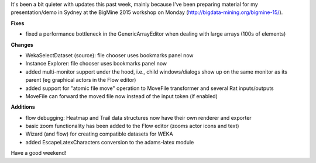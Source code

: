 .. title: quiet week
.. slug: quiet-week
.. date: 2015-08-07 14:04:32 UTC+13:00
.. tags: 
.. category: 
.. link: 
.. description: 
.. type: text
.. author: FracPete

It's been a bit quieter with updates this past week, mainly because I've been
preparing material for my presentation/demo in Sydney at the BigMine 2015
workshop on Monday (http://bigdata-mining.org/bigmine-15/).

**Fixes**

* fixed a performance bottleneck in the GenericArrayEditor when dealing with
  large arrays (100s of elements)

**Changes**

* WekaSelectDataset (source): file chooser uses bookmarks panel now
* Instance Explorer: file chooser uses bookmarks panel now
* added multi-monitor support under the hood, i.e., child windows/dialogs show
  up on the same monitor as its parent (eg graphical actors in the Flow editor)
* added support for "atomic file move" operation to MoveFile transformer and
  several Rat inputs/outputs
* MoveFile can forward the moved file now instead of the input token (if enabled)

**Additions**

* flow debugging: Heatmap and Trail data structures now have their own renderer
  and exporter
* basic zoom functionality has been added to the Flow editor (zooms actor icons and text)
* Wizard (and flow) for creating compatible datasets for WEKA
* added EscapeLatexCharacters conversion to the adams-latex module

Have a good weekend!
